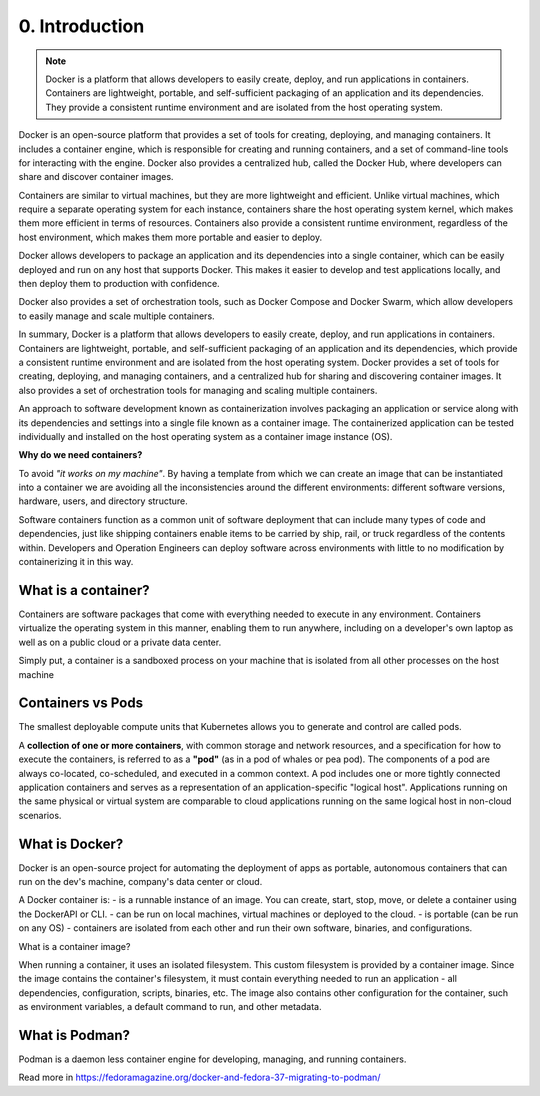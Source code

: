 ###############
0. Introduction
###############

.. note::

    Docker is a platform that allows developers to easily create, deploy, and run applications in containers. 
    Containers are lightweight, portable, and self-sufficient packaging of an application and its dependencies. They provide a consistent runtime environment and are isolated from the host operating system.

Docker is an open-source platform that provides a set of tools for creating, deploying, and managing containers. It includes a container engine, which is responsible for creating and running containers, and a set of command-line tools for interacting with the engine. Docker also provides a centralized hub, called the Docker Hub, where developers can share and discover container images.

Containers are similar to virtual machines, but they are more lightweight and efficient. Unlike virtual machines, which require a separate operating system for each instance, containers share the host operating system kernel, which makes them more efficient in terms of resources. Containers also provide a consistent runtime environment, regardless of the host environment, which makes them more portable and easier to deploy.

Docker allows developers to package an application and its dependencies into a single container, which can be easily deployed and run on any host that supports Docker. This makes it easier to develop and test applications locally, and then deploy them to production with confidence.

Docker also provides a set of orchestration tools, such as Docker Compose and Docker Swarm, which allow developers to easily manage and scale multiple containers.

In summary, Docker is a platform that allows developers to easily create, deploy, and run applications in containers. Containers are lightweight, portable, and self-sufficient packaging of an application and its dependencies, which provide a consistent runtime environment and are isolated from the host operating system. Docker provides a set of tools for creating, deploying, and managing containers, and a centralized hub for sharing and discovering container images. It also provides a set of orchestration tools for managing and scaling multiple containers.

An approach to software development known as containerization involves packaging an application or service along with its dependencies and settings into a single file known as a container image. The containerized application can be tested individually and installed on the host operating system as a container image instance (OS).

**Why do we need containers?**

To avoid *"it works on my machine"*. By having a template from which we can create an image that can be instantiated into a container we are avoiding all the inconsistencies around the different environments: different software versions, hardware, users, and directory structure.

Software containers function as a common unit of software deployment that can include many types of code and dependencies, just like shipping containers enable items to be carried by ship, rail, or truck regardless of the contents within. Developers and Operation Engineers can deploy software across environments with little to no modification by containerizing it in this way.

=====================
What is a container?
=====================

Containers are software packages that come with everything needed to execute in any environment. Containers virtualize the operating system in this manner, enabling them to run anywhere, including on a developer's own laptop as well as on a public cloud or a private data center.

Simply put, a container is a sandboxed process on your machine that is isolated from all other processes on the host machine

==================
Containers vs Pods
==================

The smallest deployable compute units that Kubernetes allows you to generate and control are called pods.

A **collection of one or more containers**, with common storage and network resources, and a specification for how to execute the containers, is referred to as a **"pod"** (as in a pod of whales or pea pod).
The components of a pod are always co-located, co-scheduled, and executed in a common context. A pod includes one or more tightly connected application containers and serves as a representation of an application-specific "logical host". Applications running on the same physical or virtual system are comparable to cloud applications running on the same logical host in non-cloud scenarios.

===============
What is Docker?
===============

Docker is an open-source project for automating the deployment of apps as portable, autonomous containers that can run on the dev's machine, company's data center or cloud.

A Docker container is:
- is a runnable instance of an image. You can create, start, stop, move, or delete a container using the DockerAPI or CLI.
- can be run on local machines, virtual machines or deployed to the cloud.
- is portable (can be run on any OS)
- containers are isolated from each other and run their own software, binaries, and configurations.

What is a container image?

When running a container, it uses an isolated filesystem. This custom filesystem is provided by a container image. Since the image contains the container's filesystem, it must contain everything needed to run an application - all dependencies, configuration, scripts, binaries, etc. The image also contains other configuration for the container, such as environment variables, a default command to run, and other metadata.

===============
What is Podman?
===============

Podman is a daemon less container engine for developing, managing, and running containers.

Read more in https://fedoramagazine.org/docker-and-fedora-37-migrating-to-podman/
